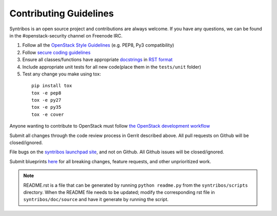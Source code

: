=======================
Contributing Guidelines
=======================

Syntribos is an open source project and contributions are always
welcome. If you have any questions, we can be found in the
#openstack-security channel on Freenode IRC.

1. Follow all the `OpenStack Style Guidelines <https://docs.openstack.org/developer/hacking/>`__
   (e.g. PEP8, Py3 compatibility)
2. Follow `secure coding guidelines <https://security.openstack.org/#secure-development-guidelines>`__
3. Ensure all classes/functions have appropriate `docstrings <https://www.python.org/dev/peps/pep-0257/>`__
   in  `RST format <http://docutils.sourceforge.net/docs/user/rst/quickref.html>`__
4. Include appropriate unit tests for all new code(place them in the
   ``tests/unit`` folder)
5. Test any change you make using tox:

  ::

    pip install tox
    tox -e pep8
    tox -e py27
    tox -e py35
    tox -e cover

Anyone wanting to contribute to OpenStack must follow
`the OpenStack development workflow <https://docs.openstack.org/infra/manual/developers.html#development-workflow>`__

Submit all changes through the code review process in Gerrit
described above. All pull requests on Github will be closed/ignored.

File bugs on the `syntribos launchpad site <https://bugs.launchpad.net/syntribos>`__,
and not on Github. All Github issues will be closed/ignored.

Submit blueprints `here <https://blueprints.launchpad.net/syntribos>`__ for all
breaking changes, feature requests, and other unprioritized work.


.. Note:: README.rst is a file that can be generated by running
   ``python readme.py`` from the ``syntribos/scripts`` directory. When the
   README file needs to be updated; modify the corresponding rst file in
   ``syntribos/doc/source`` and have it generate by running the script.
